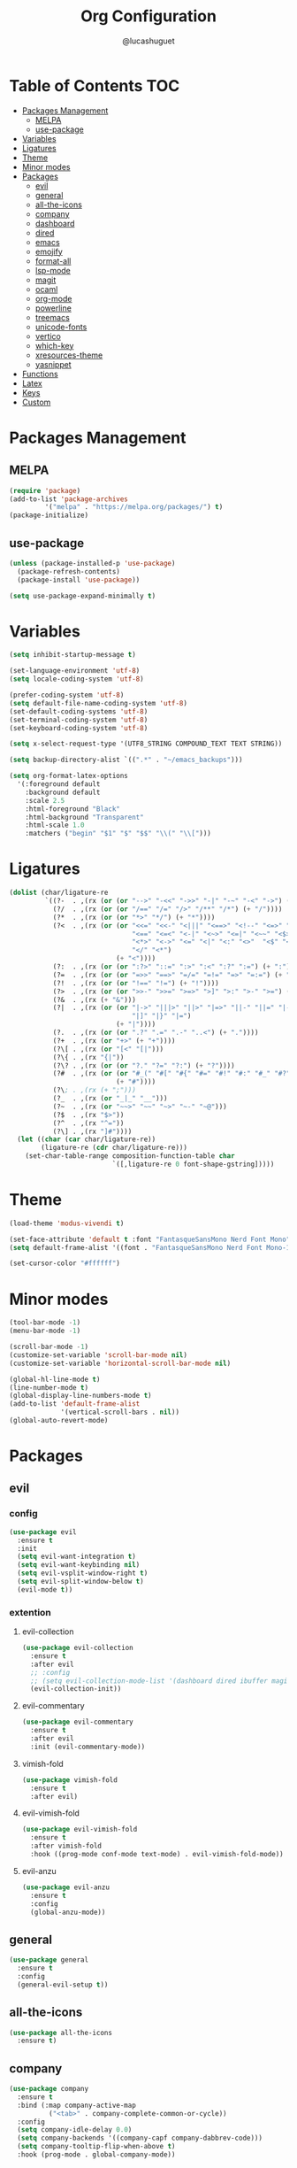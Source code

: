 #+title:Org Configuration
#+author: @lucashuguet
#+property: header-args :tangle init.el
#+auto_tangle: t

* Table of Contents :TOC:
- [[#packages-management][Packages Management]]
  - [[#melpa][MELPA]]
  - [[#use-package][use-package]]
- [[#variables][Variables]]
- [[#ligatures][Ligatures]]
- [[#theme][Theme]]
- [[#minor-modes][Minor modes]]
- [[#packages][Packages]]
  - [[#evil][evil]]
  - [[#general][general]]
  - [[#all-the-icons][all-the-icons]]
  - [[#company][company]]
  - [[#dashboard][dashboard]]
  - [[#dired][dired]]
  - [[#emacs][emacs]]
  - [[#emojify][emojify]]
  - [[#format-all][format-all]]
  - [[#lsp-mode][lsp-mode]]
  - [[#magit][magit]]
  - [[#ocaml][ocaml]]
  - [[#org-mode][org-mode]]
  - [[#powerline][powerline]]
  - [[#treemacs][treemacs]]
  - [[#unicode-fonts][unicode-fonts]]
  - [[#vertico][vertico]]
  - [[#which-key][which-key]]
  - [[#xresources-theme][xresources-theme]]
  - [[#yasnippet][yasnippet]]
- [[#functions][Functions]]
- [[#latex][Latex]]
- [[#keys][Keys]]
- [[#custom][Custom]]

* Packages Management
** MELPA
#+begin_src emacs-lisp
(require 'package)
(add-to-list 'package-archives
	     '("melpa" . "https://melpa.org/packages/") t)
(package-initialize)
#+end_src
** use-package
#+begin_src emacs-lisp
(unless (package-installed-p 'use-package)
  (package-refresh-contents)
  (package-install 'use-package))

(setq use-package-expand-minimally t)
#+end_src

* Variables
#+begin_src emacs-lisp
(setq inhibit-startup-message t)

(set-language-environment 'utf-8)
(setq locale-coding-system 'utf-8)

(prefer-coding-system 'utf-8)
(setq default-file-name-coding-system 'utf-8)
(set-default-coding-systems 'utf-8)
(set-terminal-coding-system 'utf-8)
(set-keyboard-coding-system 'utf-8)

(setq x-select-request-type '(UTF8_STRING COMPOUND_TEXT TEXT STRING))

(setq backup-directory-alist `((".*" . "~/emacs_backups")))

(setq org-format-latex-options
  '(:foreground default
    :background default
    :scale 2.5
    :html-foreground "Black"
    :html-background "Transparent"
    :html-scale 1.0
    :matchers ("begin" "$1" "$" "$$" "\\(" "\\[")))
#+end_src
* Ligatures
#+begin_src emacs-lisp
(dolist (char/ligature-re
         `((?-  . ,(rx (or (or "-->" "-<<" "->>" "-|" "-~" "-<" "->") (+ "-"))))
           (?/  . ,(rx (or (or "/==" "/=" "/>" "/**" "/*") (+ "/"))))
           (?*  . ,(rx (or (or "*>" "*/") (+ "*"))))
           (?<  . ,(rx (or (or "<<=" "<<-" "<|||" "<==>" "<!--" "<=>" "<||" "<|>" "<-<"
                               "<==" "<=<" "<-|" "<~>" "<=|" "<~~" "<$>" "<+>" "</>"
                               "<*>" "<->" "<=" "<|" "<:" "<>"  "<$" "<-" "<~" "<+"
                               "</" "<*")
                           (+ "<"))))
           (?:  . ,(rx (or (or ":?>" "::=" ":>" ":<" ":?" ":=") (+ ":"))))
           (?=  . ,(rx (or (or "=>>" "==>" "=/=" "=!=" "=>" "=:=") (+ "="))))
           (?!  . ,(rx (or (or "!==" "!=") (+ "!"))))
           (?>  . ,(rx (or (or ">>-" ">>=" ">=>" ">]" ">:" ">-" ">=") (+ ">"))))
           (?&  . ,(rx (+ "&")))
           (?|  . ,(rx (or (or "|->" "|||>" "||>" "|=>" "||-" "||=" "|-" "|>"
                               "|]" "|}" "|=")
                           (+ "|"))))
           (?.  . ,(rx (or (or ".?" ".=" ".-" "..<") (+ "."))))
           (?+  . ,(rx (or "+>" (+ "+"))))
           (?\[ . ,(rx (or "[<" "[|")))
           (?\{ . ,(rx "{|"))
           (?\? . ,(rx (or (or "?." "?=" "?:") (+ "?"))))
           (?#  . ,(rx (or (or "#_(" "#[" "#{" "#=" "#!" "#:" "#_" "#?" "#(")
                           (+ "#"))))
           (?\; . ,(rx (+ ";")))
           (?_  . ,(rx (or "_|_" "__")))
           (?~  . ,(rx (or "~~>" "~~" "~>" "~-" "~@")))
           (?$  . ,(rx "$>"))
           (?^  . ,(rx "^="))
           (?\] . ,(rx "]#"))))
  (let ((char (car char/ligature-re))
        (ligature-re (cdr char/ligature-re)))
    (set-char-table-range composition-function-table char
                          `([,ligature-re 0 font-shape-gstring]))))
#+end_src
* Theme
#+begin_src emacs-lisp
  (load-theme 'modus-vivendi t)

  (set-face-attribute 'default t :font "FantasqueSansMono Nerd Font Mono" :height 130)
  (setq default-frame-alist '((font . "FantasqueSansMono Nerd Font Mono-13")))

  (set-cursor-color "#ffffff")
#+end_src
* Minor modes
#+begin_src emacs-lisp
  (tool-bar-mode -1)
  (menu-bar-mode -1)

  (scroll-bar-mode -1)
  (customize-set-variable 'scroll-bar-mode nil)
  (customize-set-variable 'horizontal-scroll-bar-mode nil)

  (global-hl-line-mode t)
  (line-number-mode t)
  (global-display-line-numbers-mode t)
  (add-to-list 'default-frame-alist
               '(vertical-scroll-bars . nil))
  (global-auto-revert-mode)
#+end_src

* Packages
** evil
*** config
#+begin_src emacs-lisp
(use-package evil
  :ensure t
  :init
  (setq evil-want-integration t)
  (setq evil-want-keybinding nil)
  (setq evil-vsplit-window-right t)
  (setq evil-split-window-below t)
  (evil-mode t))
#+end_src
*** extention
**** evil-collection
#+begin_src emacs-lisp
  (use-package evil-collection
    :ensure t
    :after evil
    ;; :config
    ;; (setq evil-collection-mode-list '(dashboard dired ibuffer magit))
    (evil-collection-init))
#+end_src
**** evil-commentary
#+begin_src emacs-lisp
(use-package evil-commentary
  :ensure t
  :after evil
  :init (evil-commentary-mode))
#+end_src
**** vimish-fold
#+begin_src emacs-lisp
(use-package vimish-fold
  :ensure t
  :after evil)
#+end_src
**** evil-vimish-fold
#+begin_src emacs-lisp
(use-package evil-vimish-fold
  :ensure t
  :after vimish-fold
  :hook ((prog-mode conf-mode text-mode) . evil-vimish-fold-mode))
#+end_src
**** evil-anzu
#+begin_src emacs-lisp
(use-package evil-anzu
  :ensure t
  :config
  (global-anzu-mode))
#+end_src
** general
#+begin_src emacs-lisp
(use-package general
  :ensure t
  :config
  (general-evil-setup t))
#+end_src
** all-the-icons
#+begin_src emacs-lisp
(use-package all-the-icons
  :ensure t)
#+end_src
** company
#+begin_src emacs-lisp
(use-package company
  :ensure t
  :bind (:map company-active-map
	      ("<tab>" . company-complete-common-or-cycle))
  :config
  (setq company-idle-delay 0.0)
  (setq company-backends '((company-capf company-dabbrev-code)))
  (setq company-tooltip-flip-when-above t)
  :hook (prog-mode . global-company-mode))
#+end_src
** dashboard
#+begin_src emacs-lisp
(use-package dashboard
  :ensure t
  :config
  (setq dashboard-banner-logo-title "Welcome to Emacs")
  (setq dashboard-banner-logo-png "~/.emacs.d/logo.png")
  (setq dashboard-startup-banner 'logo)
  (setq dashboard-set-file-icons t)
  (setq dashboard-set-heading-icons t)
  (setq dashboard-show-shortcuts t)
  (setq dashboard-center-content t)
  (setq initial-buffer-choice (lambda () (get-buffer "*dashboard*")))
  (dashboard-setup-startup-hook))
#+end_src
** dired
*** extentions
**** all-the-icons-dired
#+begin_src emacs-lisp
(use-package all-the-icons-dired
  :ensure t
  :after all-the-icons
  :hook (dired-mode . all-the-icons-dired-mode))
#+end_src
**** diredfl
#+begin_src emacs-lisp
(use-package diredfl
  :ensure t
  :config
  (diredfl-global-mode t))
#+end_src
**** peep-dired
#+begin_src emacs-lisp
(use-package peep-dired
  :ensure t
  :config
  (with-eval-after-load 'dired
  ;;(define-key dired-mode-map (kbd "M-p") 'peep-dired)
  (evil-define-key 'normal dired-mode-map (kbd "h") 'dired-up-directory)
  (evil-define-key 'normal dired-mode-map (kbd "l") 'dired-open-file) ; use dired-find-file instead if not using dired-open package
  (evil-define-key 'normal peep-dired-mode-map (kbd "j") 'peep-dired-next-file)
  (evil-define-key 'normal peep-dired-mode-map (kbd "k") 'peep-dired-prev-file)))
#+end_src
*** config
#+begin_src emacs-lisp
(require 'dired)

(with-eval-after-load 'dired
  (setq dired-listing-switches "-aDhlv --group-directories-first"))
#+end_src
** emacs
#+begin_src emacs-lisp
;; (use-package emacs
;;   :init
;;   (defun crm-indicator (args)
;;     (cons (format "[CRM%s] %s"
;;                   (replace-regexp-in-string
;;                    "\\`\\[.*?]\\*\\|\\[.*?]\\*\\'" ""
;;                    crm-separator)
;;                   (car args))
;;           (cdr args)))
;;   (advice-add #'completing-read-multiple :filter-args #'crm-indicator)

;;   (setq minibuffer-prompt-properties
;;         '(read-only t cursor-intangible t face minibuffer-prompt))
;;   (add-hook 'minibuffer-setup-hook #'cursor-intangible-mode)

;;   (setq enable-recursive-minibuffers t))
#+end_src
** emojify
#+begin_src emacs-lisp
(use-package emojify
  :ensure t
  :hook (after-init . global-emojify-mode))
#+end_src
** format-all
#+begin_src emacs-lisp
(use-package format-all
  :ensure t
  :config
  (format-all-mode 1))
#+end_src
** lsp-mode
*** config
#+begin_src emacs-lisp
(use-package lsp-mode
  :ensure t)
#+end_src
*** extentions
**** rust-mode
#+begin_src emacs-lisp
(use-package rust-mode
  :ensure t)
#+end_src
** magit
#+begin_src emacs-lisp
(use-package magit
  :ensure t
  :bind ("C-x g" . magit-status))
#+end_src
** ocaml
*** tuareg
#+begin_src emacs-lisp
(use-package tuareg
  :ensure t
  :mode (("\\.ocamlinit\\'" . tuareg-mode)))
#+end_src
*** merlin
#+begin_src emacs-lisp
(use-package merlin
  :ensure t
  :config
  (add-hook 'tuareg-mode-hook #'merlin-mode)
  (add-hook 'merlin-mode-hook #'company-mode)
  ;; we're using flycheck instead
  (setq merlin-error-after-save nil))
#+end_src
*** merlin-eldoc
#+begin_src emacs-lisp
(use-package merlin-eldoc
  :ensure t
  :hook ((tuareg-mode) . merlin-eldoc-setup))
#+end_src
*** flycheck-ocaml
#+begin_src emacs-lisp
(use-package flycheck-ocaml
  :ensure t
  :config
  (flycheck-ocaml-setup))
#+end_src
*** utop
#+begin_src emacs-lisp
(use-package utop
  :ensure t
  :config
  (add-hook 'tuareg-mode-hook #'utop-minor-mode))
#+end_src
*** dune
#+begin_src emacs-lisp
(use-package dune
  :ensure t)
#+end_src
** org-mode
*** extentions
**** org-auto-tangle
#+begin_src emacs-lisp
(use-package org-auto-tangle
  :ensure t
  :hook (org-mode . org-auto-tangle-mode))
#+end_src
**** org-superstar
#+begin_src emacs-lisp
(use-package org-superstar
  :ensure t
  :config
  (add-hook 'org-mode-hook 'org-superstar-mode))
#+end_src
**** evil-org
#+begin_src emacs-lisp
(use-package evil-org
  :ensure t
  :after org
  :config
  (require 'evil-org-agenda)
  (add-hook 'org-mode-hook 'evil-org-mode)
  (evil-org-agenda-set-keys))
#+end_src
**** toc-org
#+begin_src emacs-lisp
(use-package toc-org
  :ensure t
  :config
  (add-hook 'org-mode-hook 'toc-org-mode))
#+end_src
**** org-roam
#+begin_src emacs-lisp
(use-package org-roam
  :ensure t
  :custom
  (org-roam-directory (file-truename "~/Documents/org/roam"))
  :bind (("C-c n l" . org-roam-buffer-toggle)
         ("C-c n f" . org-roam-node-find)
         ("C-c n g" . org-roam-graph)
         ("C-c n i" . org-roam-node-insert)
         ("C-c n c" . org-roam-capture)
         ;; Dailies
         ("C-c n j" . org-roam-dailies-capture-today))
  :config
  ;; If you're using a vertical completion framework, you might want a more informative completion interface
  (setq org-roam-node-display-template (concat "${title:*} " (propertize "${tags:10}" 'face 'org-tag)))
  (org-roam-db-autosync-mode)
  ;; If using org-roam-protocol
  (require 'org-roam-protocol))
#+end_src
*** config
#+begin_src emacs-lisp
(setq org-startup-folded t)
(setq org-hidden-keywords '(title))
(setq org-return-follows-link t)

(setq org-todo-keywords
    (quote ((sequence "TODO(t)" "NEXT(n)" "|" "DONE(d)")
            (sequence "WAITING(w@/!)" "HOLD(h@/!)" "|" "CANCELLED(c@/!)"))))

(setq-default org-enforce-todo-dependencies t)

(setq org-todo-keyword-faces
    (quote (("TODO" :foreground "indian red" :weight bold)
            ("NEXT" :foreground "light blue" :weight bold)
            ("DONE" :foreground "light green" :weight bold)
            ("WAITING" :foreground "chocolate" :weight bold)
            ("CANCELLED" :foreground "dim gray" :weight bold))))

(setq-default org-export-with-todo-keywords nil)

(with-eval-after-load 'org-superstar
  (setq org-superstar-item-bullet-alist
        '((?* . ?•)
          (?+ . ?➤)
          (?- . ?•)))

  (setq org-superstar-leading-bullet ?\s)
  (setq org-superstar-headline-bullets-list
      '("◉" "◈" "○" "▷"))
  (org-superstar-restart))


(setq org-hide-leading-stars nil)
(setq org-indent-mode-turns-on-hiding-stars nil)

(setq org-ellipsis " ▼ ")

(setq org-hide-emphasis-markers t)

(defun my/buffer-face-mode-variable ()
  "Set font to a variable width (proportional) fonts in current buffer"
  (interactive)
  (setq buffer-face-mode-face '(:family "FantasqueSansMono Nerd Font Mono"
                                :height 130
                                :width normal))
  (buffer-face-mode))

(defun my/set-faces-org ()
  (setq org-hidden-keywords '(title))
  (set-face-attribute 'org-level-8 nil :weight 'bold :inherit 'default)

  (set-face-attribute 'org-level-7 nil :inherit 'org-level-8)
  (set-face-attribute 'org-level-6 nil :inherit 'org-level-8)
  (set-face-attribute 'org-level-5 nil :inherit 'org-level-8)
  (set-face-attribute 'org-level-4 nil :inherit 'org-level-8)

  (set-face-attribute 'org-level-3 nil :inherit 'org-level-8 :height 1.2) ;\large
  (set-face-attribute 'org-level-2 nil :inherit 'org-level-8 :height 1.44) ;\Large
  (set-face-attribute 'org-level-1 nil :inherit 'org-level-8 :height 1.728) ;\LARGE

  (setq org-cycle-level-faces nil)
  (setq org-n-level-faces 4)

  (set-face-attribute 'org-document-title nil
                    :height 2.074
                    :foreground 'unspecified
                    :inherit 'org-level-8))

(defun my/set-keyword-faces-org ()
  (mapc (lambda (pair) (push pair prettify-symbols-alist))
        '(;; Syntax
          ("TODO" .     "")
          ("DONE" .     "")
          ("WAITING" .  "")
          ("HOLD" .     "")
          ("NEXT" .     "")
          ("CANCELLED" . "")
          ("#+begin_quote" . "“")
          ("#+end_quote" . "”")))
  )

(defun my/style-org ()
  (my/set-faces-org)
  (my/set-keyword-faces-org))

(add-hook 'org-mode-hook 'my/style-org)
(add-hook 'org-mode-hook 'org-indent-mode)
#+end_src
** powerline
*** config
#+begin_src emacs-lisp
(use-package powerline
  :ensure t)
#+end_src
*** extensions
**** spaceline
#+begin_src emacs-lisp
(use-package spaceline
  :ensure t
  :after powerline
  :config
  (setq powerline-default-separator 'bar)
  (setq spaceline-highlight-face-func 'spaceline-highlight-face-evil-state)
  (setq-default
   mode-line-format '("%e" (:eval (spaceline-ml-main))))
  (spaceline-emacs-theme)
  (spaceline-toggle-anzu-off)
  (spaceline-toggle-minor-modes-off))
#+end_src
** treemacs
*** config
#+begin_src emacs-lisp
(use-package treemacs
  :ensure t)
#+end_src
*** extensions
**** treemacs-all-the-icons
#+begin_src emacs-lisp
(use-package treemacs-all-the-icons
  :ensure t
  :after treemacs)
#+end_src
**** treemacs-evil
#+begin_src emacs-lisp
(use-package treemacs-evil
  :ensure t
  :after (treemacs evil))
#+end_src
** unicode-fonts
#+begin_src emacs-lisp
(use-package unicode-fonts
  :ensure t
  :init
  (unicode-fonts-setup))
#+end_src
** vertico
#+begin_src emacs-lisp
(use-package vertico
  :ensure t
  :config
  (vertico-mode)
  (setq vertico-count 15))
#+end_src
** which-key
#+begin_src emacs-lisp
(use-package which-key
  :ensure t
  :config
  (which-key-mode t))
#+end_src
** xresources-theme
#+begin_src emacs-lisp
;; (use-package xresources-theme
;;   :ensure t)
#+end_src
** yasnippet
*** extention
**** yasnippet-snippets
#+begin_src emacs-lisp
(use-package yasnippet-snippets
  :ensure t
  :after yasnippet)
#+end_src
**** auto-yasnippet
*** config
#+begin_src emacs-lisp
(use-package yasnippet
  :ensure t
  :config
  (yas-global-mode 1))
#+end_src
* Functions
#+begin_src emacs-lisp
(defun to-cyrillic (beg end)
  (interactive "*r")
  (if (region-active-p)
      (shell-command-on-region beg end "xargs -0 -I{} ~/dotfiles/scripts/cyrillic.py {}" t t)
    (message "No region active")))
#+end_src
* Latex
#+begin_src emacs-lisp
  (unless (boundp 'org-latex-classes)
    (setq org-latex-classes nil))

  (add-to-list 'org-latex-classes
               '("ethz"
                 "\\documentclass[a4paper,11pt,titlepage]{memoir}
  \\usepackage[utf8]{inputenc}
  \\usepackage[margin=2cm]{geometry}
  \\usepackage[T1]{fontenc}
  \\usepackage{fixltx2e}
  \\usepackage{graphicx}
  \\usepackage{longtable}
  \\usepackage{float}
  \\usepackage{wrapfig}
  \\usepackage{rotating}
  \\usepackage[normalem]{ulem}
  \\usepackage{amsmath}
  \\usepackage{textcomp}
  \\usepackage{marvosym}
  \\usepackage{wasysym}
  \\usepackage{amssymb}
  \\usepackage{hyperref}
  \\usepackage{mathpazo}
  \\usepackage{color}
  \\usepackage{enumerate}
  \\definecolor{bg}{rgb}{0.95,0.95,0.95}
  \\tolerance=1000
        [NO-DEFAULT-PACKAGES]
        [PACKAGES]
        [EXTRA]
  \\linespread{1.1}
  \\hypersetup{pdfborder=0 0 0}"
                 ("\\chapter{%s}" . "\\chapter*{%s}")
                 ("\\section{%s}" . "\\section*{%s}")
                 ("\\subsection{%s}" . "\\subsection*{%s}")
                 ("\\subsubsection{%s}" . "\\subsubsection*{%s}")
                 ("\\paragraph{%s}" . "\\paragraph*{%s}")
                 ("\\subparagraph{%s}" . "\\subparagraph*{%s}")))


  (add-to-list 'org-latex-classes
               '("article"
                 "\\documentclass[11pt,a4paper]{article}
  \\usepackage[margin=2cm]{geometry}
  \\usepackage[utf8]{inputenc}
  \\usepackage[T1]{fontenc}
  \\usepackage{fixltx2e}
  \\usepackage{graphicx}
  \\usepackage{longtable}
  \\usepackage{float}
  \\usepackage{wrapfig}
  \\usepackage{rotating}
  \\usepackage[normalem]{ulem}
  \\usepackage{amsmath}
  \\usepackage{textcomp}
  \\usepackage{marvosym}
  \\usepackage{wasysym}
  \\usepackage{amssymb}
  \\usepackage{hyperref}
  \\usepackage{mathpazo}
  \\usepackage{color}
  \\usepackage{enumerate}
  \\definecolor{bg}{rgb}{0.95,0.95,0.95}
  \\tolerance=1000
        [NO-DEFAULT-PACKAGES]
        [PACKAGES]
        [EXTRA]
  \\linespread{1.1}
  \\hypersetup{pdfborder=0 0 0}"
                 ("\\section{%s}" . "\\section*{%s}")
                 ("\\subsection{%s}" . "\\subsection*{%s}")
                 ("\\subsubsection{%s}" . "\\subsubsection*{%s}")
                 ("\\paragraph{%s}" . "\\paragraph*{%s}")))
#+end_src
* Keys
#+begin_src emacs-lisp
  (nvmap :states '(normal visual motion emacs) :keymaps 'override :prefix "SPC"
    "f" '(:which-key "file")
    "f f" '(find-file :which-key "find file")
    "f s" '(save-buffer :which-key "save file")
    "f S" '((lambda () (interactive) (load-file "~/.emacs.d/init.el")) :which-key "source init.el")
    "f b" '(:which-key "bookmark")
    "f b b" '(bookmark-jump :which-key "jump to bookmark")
    "f b s" '(bookmark-set :which-key "set bookmark")
    "f b d" '(bookmark-delete :which-key "delete bookmark")

    "w" '(:which-key "window")
    "w s" '(split-window-below :which-key "split window horizontally")
    "w v" '(split-window-right :which-key "split window vertically")
    "w c" '(delete-window :which-key "close window")
    "w w" '(next-window-any-frame :which-key "switch window")

    "b" '(:which-key "buffer")
    "b d" '(kill-current-buffer :which-key "kill buffer")
    "b n" '(next-buffer :which-key "next buffer")
    "b p" '(previous-buffer :which-key "previous buffer")
    "b i" '(ibuffer :which-key "ibuffer")

    "q" '(:which-key "quit")
    "q q" '(save-buffers-kill-terminal :which-key "quit emacs")
    "q f" '(delete-frame :which-key "quit emacsclient")

    "d" '(:which-key "dired")
    "d d" '(dired :which-key "open dired")
    "d j" '(dired-jump :which-key "dired jump")
    "d p" '(peep-dired :which-key "peep dired")

    "a" '(:which-key "apps")
    "a t" '(treemacs :which-key "open treemacs")
    "a g" '(magit-status-here :which-key "magit")
    "a i" '(ibuffer :which-key "ibuffer")

    "h" '(:which-key "help")
    "h t" '(load-theme :which-key "load theme")
    "h v" '(describe-variable :which-key "describe variable")
    "h f" '(describe-function :which-key "describe function")
    "h k" '(describe-key :which-key "describe key")
    "h m" '(modus-themes-toggle :which-key "toggle modus theme")

    "r" '(:which-key "region")
    "r c" '(to-cyrillic :which-key "translate region to cyrillic")

    "o" '(:which-key "org")
    "o p" '(org-latex-preview :which-key "preview latex fragments")
    "o R" '(org-mode-restart :which-key "restart org")
    "o e" '(org-export-dispatch :which-key "org export dispatch")
    "o r" '(:which-key "org roam")
    "o r f" '(org-roam-node-find :which-key "node find")
    "o r i" '(org-roam-node-insert :which-key "node insert")
    "o r g" '(org-roam-graph :which-key "nodes graph")

    "i" '(:which-key "insert")
    "i s" '(yas/insert-snippet :which-key "insert snippet")
    "i n" '(yas/new-snippet :which-key "new snippet")

    "e" '(:which-key "eval")
    "e b" '(eval-buffer :which-key "eval buffer")
    "e r" '(eval-region :which-key "eval region")
    "e e" '(eval-expression :which-key "eval expression")
    "e l" '(eval-last-sexp :which-key "eval last expression"))

  (nvmap :states '(normal) :keymaps 'override
    "z a" '(org-cycle :which-key "org toggle fold"))
#+end_src
* Custom
#+begin_src emacs-lisp
(setq custom-file "~/.emacs.d/custom.el")
(load custom-file)
#+end_src
